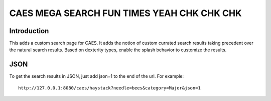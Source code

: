 ===========================================
CAES MEGA SEARCH FUN TIMES YEAH CHK CHK CHK
===========================================

Introduction
============

This adds a custom search page for CAES. It adds the notion of custom currated
search results taking precedent over the natural search results. Based on 
dexterity types, enable the splash behavior to customize the results.



JSON
====

To get the search results in JSON, just add json=1 to the end of the url. For
example::

    http://127.0.0.1:8080/caes/haystack?needle=bees&category=Major&json=1

